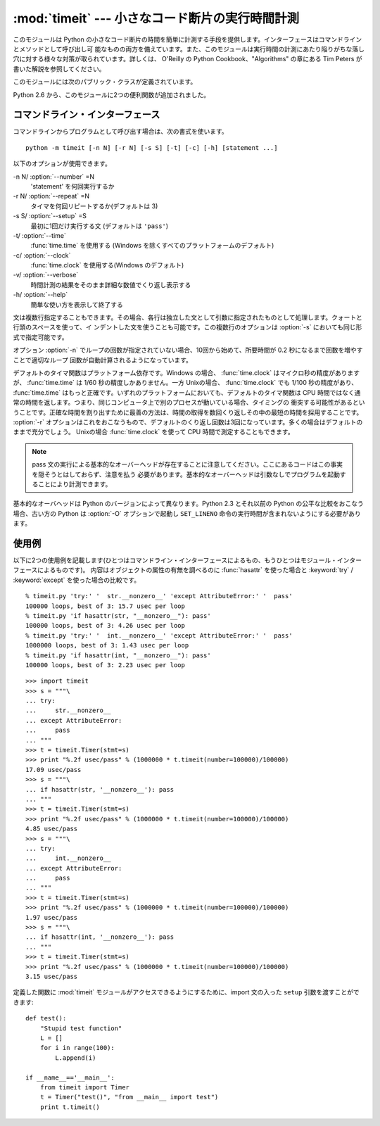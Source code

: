 
:mod:`timeit` --- 小さなコード断片の実行時間計測
================================================

.. module:: timeit
   :synopsis: 小さなコード断片の実行時間計測。


.. versionadded:: 2.3

.. index::
   single: Benchmarking
   single: Performance

このモジュールは Python の小さなコード断片の時間を簡単に計測する手段を提供します。インターフェースはコマンドラインとメソッドとして呼び出し可
能なものの両方を備えています。また、このモジュールは実行時間の計測にあたり陥りがちな落し穴に対する様々な対策が取られています。詳しくは、 O'Reilly の
Python Cookbook、"Algorithms" の章にある Tim Peters が書いた解説を参照してください。

このモジュールには次のパブリック・クラスが定義されています。


.. class:: Timer([stmt='pass' [, setup='pass' [, timer=<timer function>]]])

   小さなコード断片の実行時間計測をおこなうためのクラスです。

   コンストラクタは引数として、時間計測の対象となる文、セットアップに使用する追加の文、タイマ関数を受け取ります。文のデフォルト値は両方とも
   ``'pass'`` で、タイマ関数はプラットフォーム依存(モジュールの doc string を参照)です。文には複数行の文字列リテラルを含まない限り、改行を
   入れることも可能です。

   最初の文の実行時間を計測には :meth:`timeit` メソッドを使用します。また :meth:`timeit` を複数回呼び出し、その結果のリストを返す
   :meth:`repeat` メソッドも用意されています。

   .. .. versionchanged:: 2.6
      The *stmt* and *setup* parameters can now also take objects that are callable
      without arguments. This will embed calls to them in a timer function that will
      then be executed by :meth:`timeit`.  Note that the timing overhead is a little
      larger in this case because of the extra function calls.

   .. versionchanged:: 2.6
      *stmt* と *setup* 引数は、引数なしで呼び出し可能なオブジェクトを受け取れるようになりました。
      呼び出し可能オブジェクトを利用すると、 :meth:`timeit` メソッドから実行されるときに、
      タイマーの中で指定されたオブジェクトの呼び出しを行ないます。
      この場合、関数呼び出しが増えるために、オーバーヘッドが少し増えることに注意してください。

.. method:: Timer.print_exc([file=None])

   計測対象コードのトレースバックを出力するためのヘルパー。

   利用例::

      t = Timer(...)       # try/except の外側で
      try:
          t.timeit(...)    # または t.repeat(...)
      except:
          t.print_exc()

   標準のトレースバックより優れた点は、コンパイルしたテンプレートのソース行が表示されることです。オプションの引数 *file* にはトレースバック
   の出力先を指定します。デフォルトは ``sys.stderr`` になっています。


.. method:: Timer.repeat([repeat=3 [, number=1000000]])

   :meth:`timeit` を複数回呼び出します。

   このメソッドは :meth:`timeit` を複数回呼び出し、その結果をリストで返すユーティリティ関数です。最初の引数には :meth:`timeit`
   を呼び出す回数を指定します。2番目の引数は :func:`timeit` へ引数として渡す *数値* です。

   .. note::

      結果のベクトルから平均値や標準偏差を計算して出力させたいと思うかもしれませんが、それはあまり意味がありません。多くの場合、最も低い値がそのマ
      シンが与えられたコード断片を実行する場合の下限値です。結果のうち高めの値は、Python のスピードが一定しないために生じたものではなく、時刻取得
      の際他のプロセスと衝突がおこったため、正確さが損なわれた結果生じたものです。したがって、結果のうち :func:`min` だけが見るべき値となりま
      す。この点を押さえた上で、統計的な分析よりも常識的な判断で結果を見るようにしてください。


.. method:: Timer.timeit([number=1000000])

   メイン文の実行時間を *number* 回取得します。このメソッドはセットアップ文を1回だけ実行し、メイン文を指定回数実行するのにかかった秒数を浮動
   小数で返します。引数はループを何回実行するかの指定で、デフォルト値は 100万回です。メイン文、セットアップ文、タイマ関数はコンストラクタで指
   定されたものを使用します。

   .. note::

      デフォルトでは、 :meth:`timeit` は時間計測中、一時的にガーベッジコレクション(:term:`garbage collection`)を切ります。
      このアプローチの利点は、個別の測定結果を比較しやすくなることです。不利な点は、GC が測定している関数のパフォーマンスの重要な一部かもしれな
      いということです。そうした場合、 *setup* 文字列の最初の文で GC を再度有効にすることができます。例えば ::

         timeit.Timer('for i in xrange(10): oct(i)', 'gc.enable()').timeit()

.. Starting with version 2.6, the module also defines two convenience functions:

Python 2.6 から、このモジュールに2つの便利関数が追加されました。


.. function:: repeat(stmt[, setup[, timer[, repeat=3 [, number=1000000]]]])

   .. Create a :class:`Timer` instance with the given statement, setup code and timer
      function and run its :meth:`repeat` method with the given repeat count and
      *number* executions.

   指定された *stmt*, *setup*, *timer* を使って :class:`Timer` インスタンスを作成し、
   指定された *repeat*, *number* を使ってその :meth:`repeat` メソッドを実行します。

   .. versionadded:: 2.6


.. function:: timeit(stmt[, setup[, timer[, number=1000000]]])

   .. Create a :class:`Timer` instance with the given statement, setup code and timer
      function and run its :meth:`timeit` method with *number* executions.

   指定された *stmt*, *setup*, *timer* を使って :class:`Timer` インスタンスを作成し、
   指定された *number* を使ってその :meth:`timeit` メソッドを実行します。

   .. versionadded:: 2.6


コマンドライン・インターフェース
--------------------------------

コマンドラインからプログラムとして呼び出す場合は、次の書式を使います。 ::

   python -m timeit [-n N] [-r N] [-s S] [-t] [-c] [-h] [statement ...]

以下のオプションが使用できます。

-n N/ :option:`--number` =N
   'statement' を何回実行するか

-r N/ :option:`--repeat` =N
   タイマを何回リピートするか(デフォルトは 3)

-s S/ :option:`--setup` =S
   最初に1回だけ実行する文 (デフォルトは ``'pass'``)

-t/ :option:`--time`
   :func:`time.time` を使用する (Windows を除くすべてのプラットフォームのデフォルト)

-c/ :option:`--clock`
   :func:`time.clock` を使用する(Windows のデフォルト)

-v/ :option:`--verbose`
   時間計測の結果をそのまま詳細な数値でくり返し表示する

-h/ :option:`--help`
   簡単な使い方を表示して終了する

文は複数行指定することもできます。その場合、各行は独立した文として引数に指定されたものとして処理します。クォートと行頭のスペースを使って、イ
ンデントした文を使うことも可能です。この複数行のオプションは  :option:`-s` においても同じ形式で指定可能です。

オプション :option:`-n` でループの回数が指定されていない場合、10回から始めて、所要時間が 0.2 秒になるまで回数を増やすことで適切なループ
回数が自動計算されるようになっています。

デフォルトのタイマ関数はプラットフォーム依存です。Windows の場合、 :func:`time.clock` はマイクロ秒の精度がありますが、
:func:`time.time` は 1/60 秒の精度しかありません。一方 Unixの場合、 :func:`time.clock` でも 1/100
秒の精度があり、 :func:`time.time` はもっと正確です。いずれのプラットフォームにおいても、デフォルトのタイマ関数は CPU
時間ではなく通常の時間を返します。つまり、同じコンピュータ上で別のプロセスが動いている場合、タイミングの
衝突する可能性があるということです。正確な時間を割り出すために最善の方法は、時間の取得を数回くり返しその中の最短の時間を採用することです。
:option:`-r` オプションはこれをおこなうもので、デフォルトのくり返し回数は3回になっています。多くの場合はデフォルトのままで充分でしょう。
Unixの場合 :func:`time.clock` を使って CPU 時間で測定することもできます。

.. note::

   pass 文の実行による基本的なオーバーヘッドが存在することに注意してください。ここにあるコードはこの事実を隠そうとはしておらず、注意を払う
   必要があります。基本的なオーバーヘッドは引数なしでプログラムを起動することにより計測できます。

基本的なオーバヘッドは Python のバージョンによって異なります。Python 2.3 とそれ以前の Python の公平な比較をおこなう場合、古い方の
Python は  :option:`-O` オプションで起動し ``SET_LINENO`` 命令の実行時間が含まれないようにする必要があります。


使用例
------

以下に2つの使用例を記載します(ひとつはコマンドライン・インターフェースによるもの、もうひとつはモジュール・インターフェースによるものです)。
内容はオブジェクトの属性の有無を調べるのに :func:`hasattr` を使った場合と :keyword:`try` / :keyword:`except`
を使った場合の比較です。 ::

   % timeit.py 'try:' '  str.__nonzero__' 'except AttributeError:' '  pass'
   100000 loops, best of 3: 15.7 usec per loop
   % timeit.py 'if hasattr(str, "__nonzero__"): pass'
   100000 loops, best of 3: 4.26 usec per loop
   % timeit.py 'try:' '  int.__nonzero__' 'except AttributeError:' '  pass'
   1000000 loops, best of 3: 1.43 usec per loop
   % timeit.py 'if hasattr(int, "__nonzero__"): pass'
   100000 loops, best of 3: 2.23 usec per loop

::

   >>> import timeit
   >>> s = """\
   ... try:
   ...     str.__nonzero__
   ... except AttributeError:
   ...     pass
   ... """
   >>> t = timeit.Timer(stmt=s)
   >>> print "%.2f usec/pass" % (1000000 * t.timeit(number=100000)/100000)
   17.09 usec/pass
   >>> s = """\
   ... if hasattr(str, '__nonzero__'): pass
   ... """
   >>> t = timeit.Timer(stmt=s)
   >>> print "%.2f usec/pass" % (1000000 * t.timeit(number=100000)/100000)
   4.85 usec/pass
   >>> s = """\
   ... try:
   ...     int.__nonzero__
   ... except AttributeError:
   ...     pass
   ... """
   >>> t = timeit.Timer(stmt=s)
   >>> print "%.2f usec/pass" % (1000000 * t.timeit(number=100000)/100000)
   1.97 usec/pass
   >>> s = """\
   ... if hasattr(int, '__nonzero__'): pass
   ... """
   >>> t = timeit.Timer(stmt=s)
   >>> print "%.2f usec/pass" % (1000000 * t.timeit(number=100000)/100000)
   3.15 usec/pass

定義した関数に :mod:`timeit` モジュールがアクセスできるようにするために、import 文の入った ``setup``
引数を渡すことができます::

   def test():
       "Stupid test function"
       L = []
       for i in range(100):
           L.append(i)

   if __name__=='__main__':
       from timeit import Timer
       t = Timer("test()", "from __main__ import test")
       print t.timeit()

